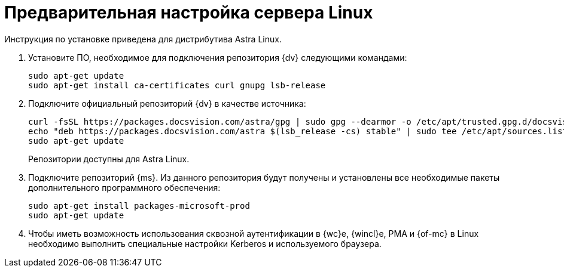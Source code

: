 // Ранее было так:
// :asp: ASP.NET 4.6
// :platform:
// :installguide:
//
// include::partial$preconfigure-server.adoc[]
// partial до сих пор существует

= Предварительная настройка сервера Linux

****
Инструкция по установке приведена для дистрибутива Astra Linux.
// , при установке {dv} на других xref:ROOT:requirements-software.adoc[поддерживаемых] дистрибутивах, в командах замените `astra` на имя дистрибутива Linux.
****

// tag::preconfig[]
// . Подключите официальный репозиторий {dv} в качестве источника пакетов. Для этого необходимо отредактировать `/etc/apt/sources.list` при помощи текстового редактора, например, _nano_:
// +
// [source,bash]
// ----
// sudo nano /etc/apt/sources.list
// ----
// +
. Установите ПО, необходимое для подключения репозитория {dv} следующими командами:
+
[source,bash]
----
sudo apt-get update
sudo apt-get install ca-certificates curl gnupg lsb-release
----
+
. Подключите официальный репозиторий {dv} в качестве источника:
+
----
curl -fsSL https://packages.docsvision.com/astra/gpg | sudo gpg --dearmor -o /etc/apt/trusted.gpg.d/docsvision.gpg
echo "deb https://packages.docsvision.com/astra $(lsb_release -cs) stable" | sudo tee /etc/apt/sources.list.d/docsvision.list > /dev/null
sudo apt-get update
----
+
Репозитории доступны для Astra Linux.
// , Ubuntu или Debian. Для установки на Ubuntu и Debian необходимо в адресе заменить `/astra` на `/ubuntu` или `/debian` соответственно.
+
. Подключите репозиторий {ms}. Из данного репозитория будут получены и установлены все необходимые пакеты дополнительного программного обеспечения:
+
[source,bash]
----
sudo apt-get install packages-microsoft-prod
sudo apt-get update
----
+
. Чтобы иметь возможность использования сквозной аутентификации в {wc}е, {wincl}е, РМА и {of-mc} в Linux необходимо выполнить специальные настройки Kerberos и используемого браузера.
// end::preconfig[]
